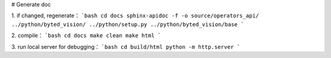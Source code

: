 # Generate doc

1. if changed, regenerate：
```bash
cd docs
sphinx-apidoc -f -o source/operators_api/ ../python/byted_vision/ ../python/setup.py ../python/byted_vision/base 
```

2. compile：
```bash
cd docs
make clean
make html
```

3. run local server for debugging：
```bash
cd build/html
python -m http.server
```
